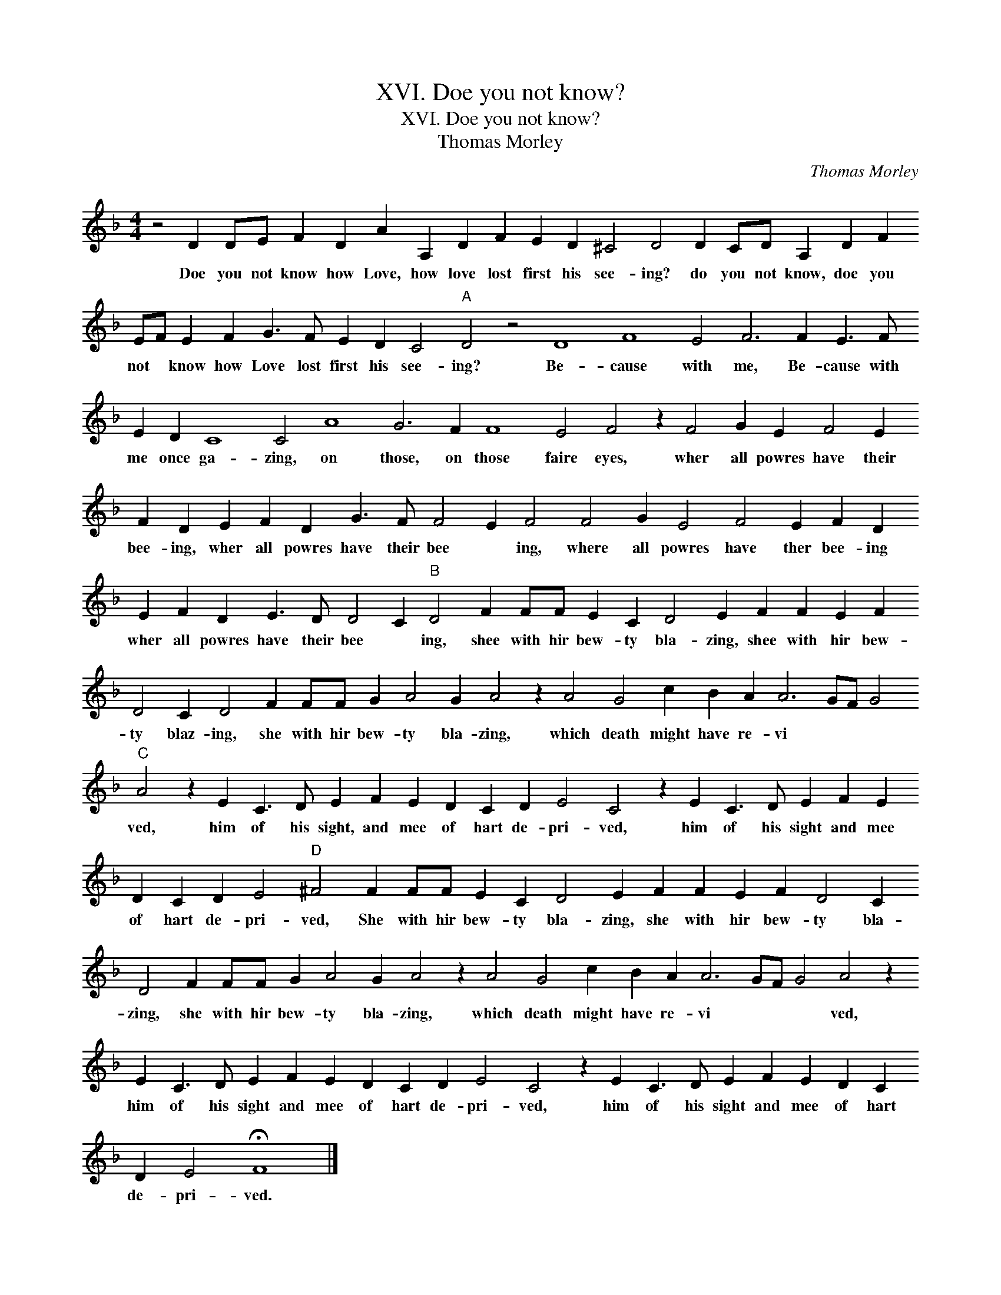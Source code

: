 X:1
T:XVI. Doe you not know?
T:XVI. Doe you not know?
T:Thomas Morley
C:Thomas Morley
L:1/8
M:4/4
K:Dmin
V:1 treble 
V:1
 z4 D2 DE F2 D2 A2 A,2 D2 F2 E2 D2 ^C4 D4 D2 CD A,2 D2 F2 EF E2 F2 G3 F E2 D2 C4"A" D4 z4 D8 F8 E4 F6 F2 E3 F E2 D2 C8 C4 A8 G6 F2 F8 E4 F4 z2 F4 G2 E2 F4 E2 F2 D2 E2 F2 D2 G3 F F4 E2 F4 F4 G2 E4 F4 E2 F2 D2 E2 F2 D2 E3 D D4 C2"B" D4 F2 FF E2 C2 D4 E2 F2 F2 E2 F2 D4 C2 D4 F2 FF G2 A4 G2 A4 z2 A4 G4 c2 B2 A2 A6 GF G4"C" A4 z2 E2 C3 D E2 F2 E2 D2 C2 D2 E4 C4 z2 E2 C3 D E2 F2 E2 D2 C2 D2 E4"D" ^F4 F2 FF E2 C2 D4 E2 F2 F2 E2 F2 D4 C2 D4 F2 FF G2 A4 G2 A4 z2 A4 G4 c2 B2 A2 A6 GF G4 A4 z2 E2 C3 D E2 F2 E2 D2 C2 D2 E4 C4 z2 E2 C3 D E2 F2 E2 D2 C2 D2 E4 !fermata!F8 |] %1
w: Doe you not know how Love, how love lost first his see- ing? do you not know, doe you not * know how Love lost first his see- ing? Be- cause with me, Be- cause with me once ga- zing, on those, on those faire eyes, wher all powres have their bee- ing, wher all powres have their bee * ing, where all powres have ther bee- ing wher all powres have their bee * ing, shee with hir bew- ty bla- zing, shee with hir bew- ty blaz- ing, she with hir bew- ty bla- zing, which death might have re- vi * * * ved, him of his sight, and mee of hart de- pri- ved, him of his sight and mee of hart de- pri- ved, She with hir bew- ty bla- zing, she with hir bew- ty bla- zing, she with hir bew- ty bla- zing, which death might have re- vi * * * ved, him of his sight and mee of hart de- pri- ved, him of his sight and mee of hart de- pri- ved.|

